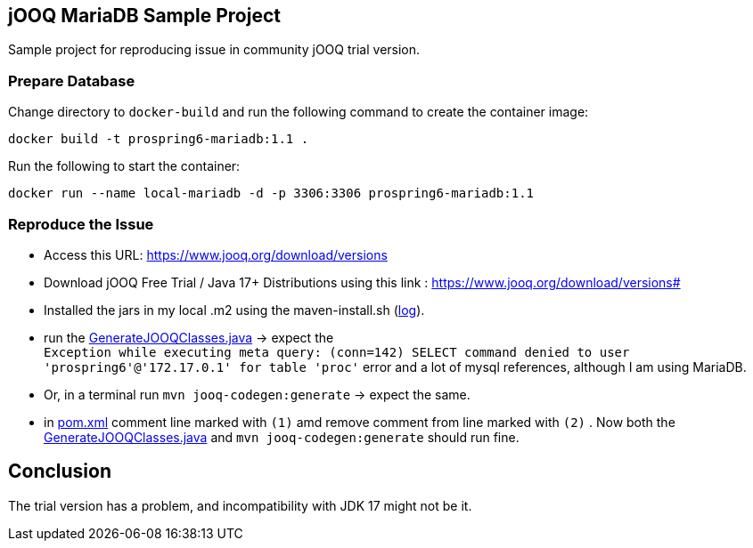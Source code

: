 == jOOQ MariaDB Sample Project

Sample project for reproducing issue in community jOOQ trial version.

=== Prepare Database

Change directory to `docker-build` and run the following command to create the container image:

[source]
----
docker build -t prospring6-mariadb:1.1 .
----

Run the following to start the container:

[source]
----
docker run --name local-mariadb -d -p 3306:3306 prospring6-mariadb:1.1
----

=== Reproduce the Issue

* Access this URL: https://www.jooq.org/download/versions
* Download jOOQ Free Trial / Java 17+ Distributions using this link : https://www.jooq.org/download/versions#
* Installed the jars in my local .m2 using the maven-install.sh (link:maven.install.log[log]).
* run the link:src/main/java/org/toys/util/GenerateJOOQClasses.java[GenerateJOOQClasses.java] -> expect the +
`Exception while executing meta query: (conn=142) SELECT command denied to user 'prospring6'@'172.17.0.1' for table 'proc'` error and a lot of mysql references, although I am using MariaDB.

* Or, in a terminal run `mvn jooq-codegen:generate` -> expect the same.

* in link:pom.xml[pom.xml] comment line marked with `(1)` amd remove comment from line marked with `(2)` . Now both the link:src/main/java/org/toys/util/GenerateJOOQClasses.java[GenerateJOOQClasses.java] and
`mvn jooq-codegen:generate` should run fine.

== Conclusion

The trial version has a problem, and incompatibility with JDK 17 might not be it.